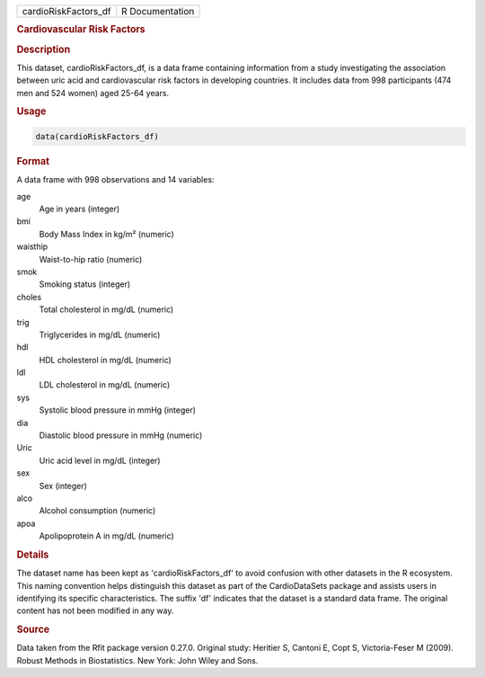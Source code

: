 .. container::

   .. container::

      ==================== ===============
      cardioRiskFactors_df R Documentation
      ==================== ===============

      .. rubric:: Cardiovascular Risk Factors
         :name: cardiovascular-risk-factors

      .. rubric:: Description
         :name: description

      This dataset, cardioRiskFactors_df, is a data frame containing
      information from a study investigating the association between
      uric acid and cardiovascular risk factors in developing countries.
      It includes data from 998 participants (474 men and 524 women)
      aged 25-64 years.

      .. rubric:: Usage
         :name: usage

      .. code:: R

         data(cardioRiskFactors_df)

      .. rubric:: Format
         :name: format

      A data frame with 998 observations and 14 variables:

      age
         Age in years (integer)

      bmi
         Body Mass Index in kg/m² (numeric)

      waisthip
         Waist-to-hip ratio (numeric)

      smok
         Smoking status (integer)

      choles
         Total cholesterol in mg/dL (numeric)

      trig
         Triglycerides in mg/dL (numeric)

      hdl
         HDL cholesterol in mg/dL (numeric)

      ldl
         LDL cholesterol in mg/dL (numeric)

      sys
         Systolic blood pressure in mmHg (integer)

      dia
         Diastolic blood pressure in mmHg (numeric)

      Uric
         Uric acid level in mg/dL (integer)

      sex
         Sex (integer)

      alco
         Alcohol consumption (numeric)

      apoa
         Apolipoprotein A in mg/dL (numeric)

      .. rubric:: Details
         :name: details

      The dataset name has been kept as 'cardioRiskFactors_df' to avoid
      confusion with other datasets in the R ecosystem. This naming
      convention helps distinguish this dataset as part of the
      CardioDataSets package and assists users in identifying its
      specific characteristics. The suffix 'df' indicates that the
      dataset is a standard data frame. The original content has not
      been modified in any way.

      .. rubric:: Source
         :name: source

      Data taken from the Rfit package version 0.27.0. Original study:
      Heritier S, Cantoni E, Copt S, Victoria-Feser M (2009). Robust
      Methods in Biostatistics. New York: John Wiley and Sons.
